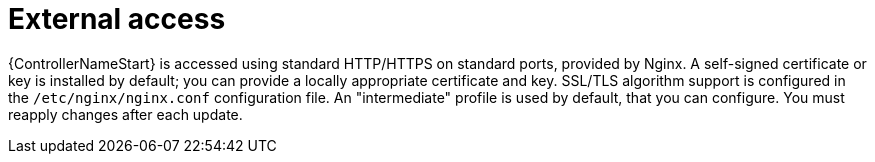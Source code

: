 :_mod-docs-content-type: REFERENCE

[id="controller-external-access"]

=  External access

{ControllerNameStart} is accessed using standard HTTP/HTTPS on standard ports, provided by Nginx. 
A self-signed certificate or key is installed by default; you can provide a locally appropriate certificate and key. 
SSL/TLS algorithm support is configured in the `/etc/nginx/nginx.conf` configuration file. 
An "intermediate" profile is used by default, that you can configure. 
You must reapply changes after each update.
